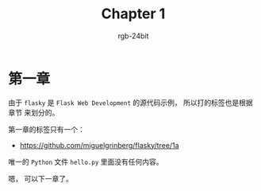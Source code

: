 #+TITLE:      Chapter 1
#+AUTHOR:     rgb-24bit
#+EMAIL:      rgb-24bit@foxmail.com

* 第一章
  由于 ~flasky~ 是 ~Flask Web Development~ 的源代码示例， 所以打的标签也是根据章节
  来划分的。

  第一章的标签只有一个：
  + https://github.com/miguelgrinberg/flasky/tree/1a
    
  唯一的 ~Python~ 文件 ~hello.py~ 里面没有任何内容。

  嗯， 可以下一章了。

